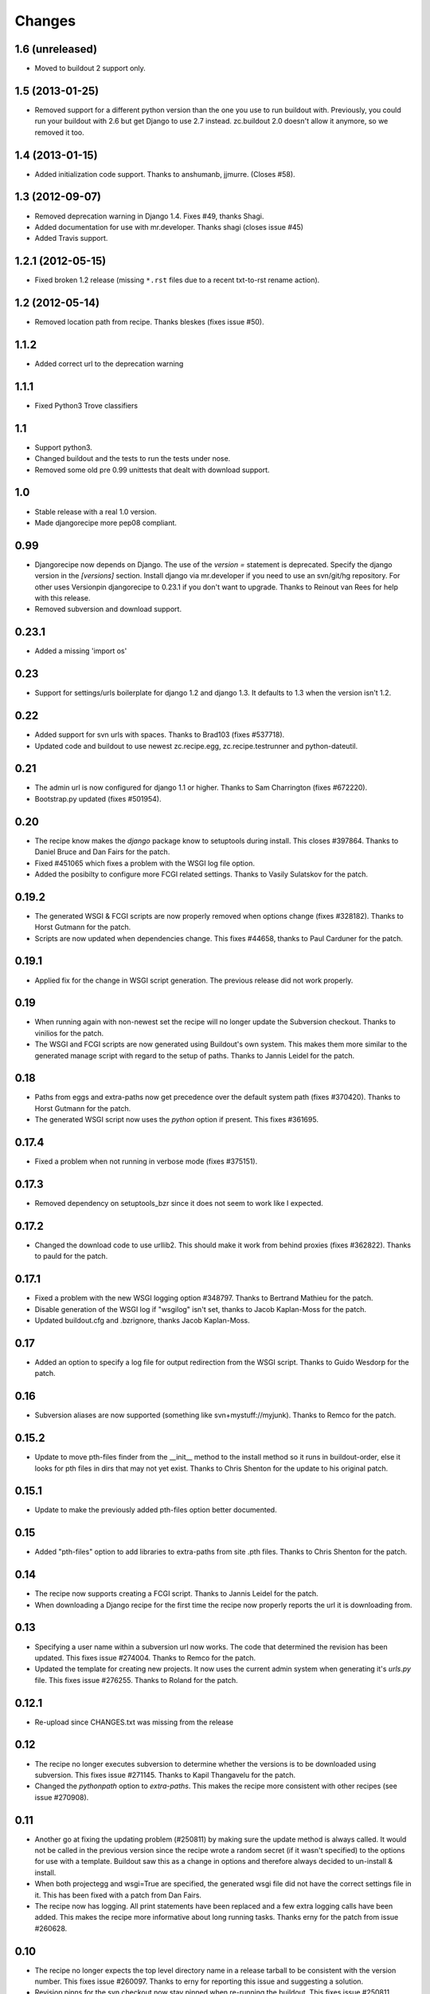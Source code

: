 Changes
=======

1.6 (unreleased)
----------------

- Moved to buildout 2 support only.

1.5 (2013-01-25)
----------------

- Removed support for a different python version than the one you use to run
  buildout with. Previously, you could run your buildout with 2.6 but get
  Django to use 2.7 instead. zc.buildout 2.0 doesn't allow it anymore, so we
  removed it too.


1.4 (2013-01-15)
----------------

- Added initialization code support. Thanks to anshumanb, jjmurre. (Closes #58).


1.3 (2012-09-07)
----------------

- Removed deprecation warning in Django 1.4. Fixes #49, thanks Shagi.

- Added documentation for use with mr.developer. Thanks shagi (closes issue #45)

- Added Travis support.


1.2.1 (2012-05-15)
------------------

- Fixed broken 1.2 release (missing ``*.rst`` files due to a recent txt-to-rst
  rename action).


1.2 (2012-05-14)
----------------

- Removed location path from recipe. Thanks bleskes (fixes issue #50).

1.1.2
-----

- Added correct url to the deprecation warning

1.1.1
-----

- Fixed Python3 Trove classifiers

1.1
---

- Support python3.
- Changed buildout and the tests to run the tests under nose.
- Removed some old pre 0.99 unittests that dealt with download support.

1.0
---

- Stable release with a real 1.0 version.
- Made djangorecipe more pep08 compliant.

0.99
----

- Djangorecipe now depends on Django. The use of the `version =` statement
  is deprecated. Specify the django version in the
  `[versions]` section. Install django via mr.developer if you need to use
  an svn/git/hg repository. For other uses
  Versionpin djangorecipe to 0.23.1 if you don't want to upgrade.
  Thanks to Reinout van Rees for help with this release.

- Removed subversion and download support.

0.23.1
------

- Added a missing 'import os'

0.23
----

- Support for settings/urls boilerplate for django 1.2 and django 1.3.
  It defaults to 1.3 when the version isn't 1.2.

0.22
----

- Added support for svn urls with spaces. Thanks to Brad103 (fixes #537718).

- Updated code and buildout to use newest zc.recipe.egg,
  zc.recipe.testrunner and python-dateutil.

0.21
----

- The admin url is now configured for django 1.1 or higher. Thanks to
  Sam Charrington (fixes #672220).

- Bootstrap.py updated (fixes #501954).

0.20
----

- The recipe know makes the `django` package know to setuptools during install.
  This closes #397864. Thanks to Daniel Bruce and Dan Fairs for the patch.

- Fixed #451065 which fixes a problem with the WSGI log file option.

- Added the posibilty to configure more FCGI related settings. Thanks to Vasily
  Sulatskov for the patch.

0.19.2
------

- The generated WSGI & FCGI scripts are now properly removed when
  options change (fixes #328182). Thanks to Horst Gutmann for the
  patch.

- Scripts are now updated when dependencies change. This fixes #44658,
  thanks to Paul Carduner for the patch.

0.19.1
------

- Applied fix for the change in WSGI script generation. The previous
  release did not work properly.

0.19
----

- When running again with non-newest set the recipe will no longer
  update the Subversion checkout. Thanks to vinilios for the patch.

- The WSGI and FCGI scripts are now generated using Buildout's own
  system. This makes them more similar to the generated manage script
  with regard to the setup of paths. Thanks to Jannis Leidel for the
  patch.

0.18
----

- Paths from eggs and extra-paths now get precedence over the default
  system path (fixes #370420). Thanks to Horst Gutmann for the patch.

- The generated WSGI script now uses the `python` option if
  present. This fixes #361695.

0.17.4
------

- Fixed a problem when not running in verbose mode (fixes #375151).

0.17.3
------

- Removed dependency on setuptools_bzr since it does not seem to work
  like I expected.

0.17.2
------

- Changed the download code to use urllib2. This should make it work
  from behind proxies (fixes #362822). Thanks to pauld for the patch.

0.17.1
------

- Fixed a problem with the new WSGI logging option #348797. Thanks to
  Bertrand Mathieu for the patch.

- Disable generation of the WSGI log if "wsgilog" isn't set, thanks to
  Jacob Kaplan-Moss for the patch.

- Updated buildout.cfg and .bzrignore, thanks Jacob Kaplan-Moss.

0.17
----

- Added an option to specify a log file for output redirection from
  the WSGI script. Thanks to Guido Wesdorp for the patch.

0.16
----

- Subversion aliases are now supported (something like
  svn+mystuff://myjunk). Thanks to Remco for the patch.

0.15.2
------

- Update to move pth-files finder from the __init__ method to the
  install method so it runs in buildout-order, else it looks for pth
  files in dirs that may not yet exist. Thanks to Chris Shenton for
  the update to his original patch.

0.15.1
------

- Update to make the previously added pth-files option better
  documented.

0.15
----

- Added "pth-files" option to add libraries to extra-paths from
  site .pth files. Thanks to Chris Shenton for the patch.

0.14
----

- The recipe now supports creating a FCGI script. Thanks to Jannis
  Leidel for the patch.

- When downloading a Django recipe for the first time the recipe now
  properly reports the url it is downloading from.

0.13
----

- Specifying a user name within a subversion url now works. The code
  that determined the revision has been updated. This fixes issue
  #274004. Thanks to Remco for the patch.

- Updated the template for creating new projects. It now uses the
  current admin system when generating it's `urls.py` file. This fixes
  issue #276255. Thanks to Roland for the patch.

0.12.1
------

- Re-upload since CHANGES.txt was missing from the release

0.12
----

- The recipe no longer executes subversion to determine whether the
  versions is to be downloaded using subversion. This fixes issue
  #271145. Thanks to Kapil Thangavelu for the patch.

- Changed the `pythonpath` option to `extra-paths`. This makes the
  recipe more consistent with other recipes (see issue #270908).

0.11
----

- Another go at fixing the updating problem (#250811) by making sure
  the update method is always called. It would not be called in the
  previous version since the recipe wrote a random secret (if it
  wasn't specified) to the options for use with a template. Buildout
  saw this as a change in options and therefore always decided to
  un-install & install.

- When both projectegg and wsgi=True are specified, the generated wsgi
  file did not have the correct settings file in it. This has been
  fixed with a patch from Dan Fairs.

- The recipe now has logging. All print statements have been replaced
  and a few extra logging calls have been added. This makes the recipe
  more informative about long running tasks. Thanks erny for the patch
  from issue #260628.

0.10
----

- The recipe no longer expects the top level directory name in a
  release tarball to be consistent with the version number. This fixes
  issue #260097. Thanks to erny for reporting this issue and
  suggesting a solution.

- Revision pinns for the svn checkout now stay pinned when re-running
  the buildout. This fixes issue #250811. Thanks to Remco for
  reporting this.

- Added an option to specify an egg to use as the project. This
  disables the code which creates the basic project structure. Thanks
  to Dan Fairs for the patch from issue #252647.

0.9.1
-----

- Fixed the previous release which was broken due to a missing
  manifest file

0.9
---

- The settings option is fixed so that it supports arbitrary depth
  settings paths (example; `conf.customer.development`).

- The version argument now excepts a full svn url as well. You can use
  this to get a branch or fix any url to a specific revision with the
  standard svn @ syntax

- The wsgi script is no longer made executable and readable only by
  the user who ran buildout. This avoids problems with deployment.
